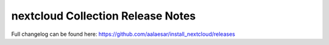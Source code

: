 ===================================
nextcloud Collection Release Notes
===================================

Full changelog can be found here:
https://github.com/aalaesar/install_nextcloud/releases
